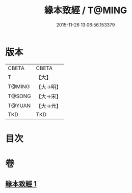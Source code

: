 #+TITLE: 緣本致經 / T@MING
#+DATE: 2015-11-26 13:06:56.153379
* 版本
 |     CBETA|CBETA   |
 |         T|【大】     |
 |    T@MING|【大→明】   |
 |    T@SONG|【大→宋】   |
 |    T@YUAN|【大→元】   |
 |       TKD|TKD     |

* 目次
* 卷
** [[file:KR6a0037_001.txt][緣本致經 1]]
